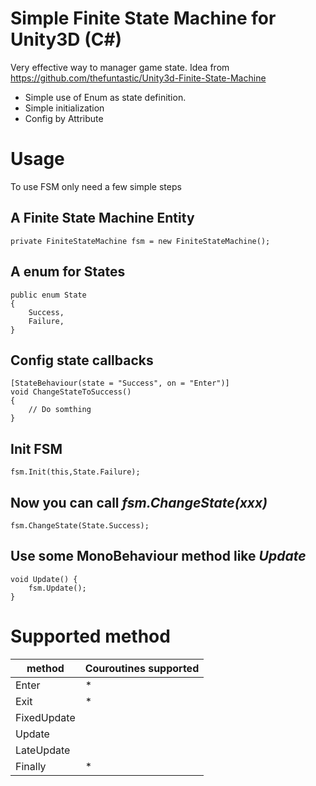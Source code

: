 #+STARTUP: indent
* Simple Finite State Machine for Unity3D (C#)
Very effective way to manager game state. Idea from [[https://github.com/thefuntastic/Unity3d-Finite-State-Machine]]
+ Simple use of Enum as state definition.
+ Simple initialization
+ Config by Attribute
* Usage
To use FSM only need a few simple steps
** A Finite State Machine Entity
#+BEGIN_SRC
private FiniteStateMachine fsm = new FiniteStateMachine();
#+END_SRC
** A enum for States
#+BEGIN_SRC 
public enum State
{
    Success,
    Failure,
}
#+END_SRC
** Config state callbacks
#+BEGIN_SRC 
[StateBehaviour(state = "Success", on = "Enter")]
void ChangeStateToSuccess()
{
    // Do somthing
}
#+END_SRC
** Init FSM
#+BEGIN_SRC 
fsm.Init(this,State.Failure); 
#+END_SRC
** Now you can call /fsm.ChangeState(xxx)/
#+BEGIN_SRC 
fsm.ChangeState(State.Success);
#+END_SRC
** Use some MonoBehaviour method like /Update/
#+BEGIN_SRC 
void Update() {
    fsm.Update();
}
#+END_SRC
* Supported method
| method      | Couroutines supported |
|-------------+-----------------------|
| Enter       |           *           |
| Exit        |           *           |
| FixedUpdate |                       |
| Update      |                       |
| LateUpdate  |                       |
| Finally     |           *           |

